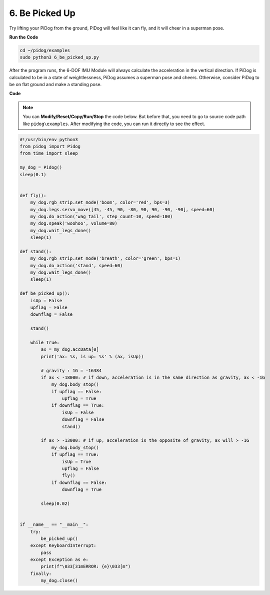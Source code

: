 6. Be Picked Up
===================

Try lifting your PiDog from the ground, PiDog will feel like it can fly, and it will cheer in a superman pose.

.. image:: img/py_6.gif

**Run the Code**

.. raw:: html

    <run></run>

.. code-block::

    cd ~/pidog/examples
    sudo python3 6_be_picked_up.py

After the program runs, the 6-DOF IMU Module will always calculate the acceleration in the vertical direction.
If PiDog is calculated to be in a state of weightlessness, PiDog assumes a superman pose and cheers.
Otherwise, consider PiDog to be on flat ground and make a standing pose.



**Code**

.. note::
    You can **Modify/Reset/Copy/Run/Stop** the code below. But before that, you need to go to source code path like ``pidog\examples``. After modifying the code, you can run it directly to see the effect.

.. raw:: html

    <run></run>

.. code-block:: python

    #!/usr/bin/env python3
    from pidog import Pidog
    from time import sleep

    my_dog = Pidog()
    sleep(0.1)


    def fly():
        my_dog.rgb_strip.set_mode('boom', color='red', bps=3)
        my_dog.legs.servo_move([45, -45, 90, -80, 90, 90, -90, -90], speed=60)
        my_dog.do_action('wag_tail', step_count=10, speed=100)
        my_dog.speak('woohoo', volume=80)
        my_dog.wait_legs_done()
        sleep(1)

    def stand():
        my_dog.rgb_strip.set_mode('breath', color='green', bps=1)
        my_dog.do_action('stand', speed=60)
        my_dog.wait_legs_done()
        sleep(1)

    def be_picked_up():
        isUp = False
        upflag = False
        downflag = False

        stand()

        while True:
            ax = my_dog.accData[0]
            print('ax: %s, is up: %s' % (ax, isUp))

            # gravity : 1G = -16384
            if ax < -18000: # if down, acceleration is in the same direction as gravity, ax < -1G
                my_dog.body_stop()
                if upflag == False:
                    upflag = True
                if downflag == True:
                    isUp = False
                    downflag = False
                    stand()

            if ax > -13000: # if up, acceleration is the opposite of gravity, ax will > -1G
                my_dog.body_stop()
                if upflag == True:
                    isUp = True
                    upflag = False
                    fly()
                if downflag == False:
                    downflag = True

            sleep(0.02)


    if __name__ == "__main__":
        try:
            be_picked_up()
        except KeyboardInterrupt:
            pass
        except Exception as e:
            print(f"\033[31mERROR: {e}\033[m")
        finally:
            my_dog.close()